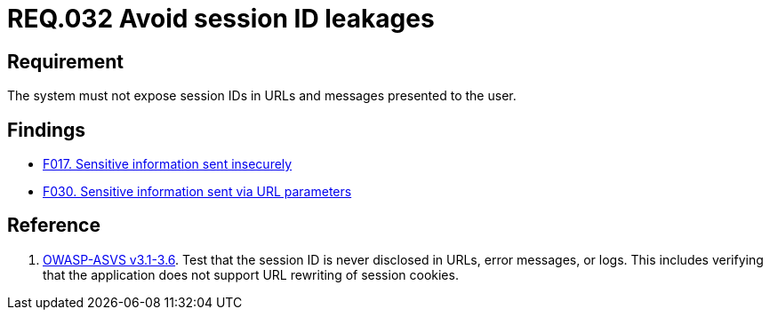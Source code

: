 :slug: rules/032/
:category: session
:description: This document contains the details of the security requirements related to the definition and management of sessions and session variables in the organization. This requirement establishes the importance of managing session IDs securely in order to avoid session hijacking attacks.
:keywords: Requirement, Security, Session ID, Leakage, URL, Messages
:rules: yes

= REQ.032 Avoid session ID leakages

== Requirement

The system must not expose session IDs in URLs
and messages presented to the user.

== Findings

* [inner]#link:/web/findings/017/[F017. Sensitive information sent insecurely]#

* [inner]#link:/web/findings/030/[F030. Sensitive information sent via URL parameters]#

== Reference

. [[r1]] link:https://www.owasp.org/index.php/ASVS_V3_Session_Management[+OWASP-ASVS v3.1-3.6+].
Test that the session ID is never disclosed in URLs, error messages, or logs.
This includes verifying that the application does not support
URL rewriting of session cookies.
